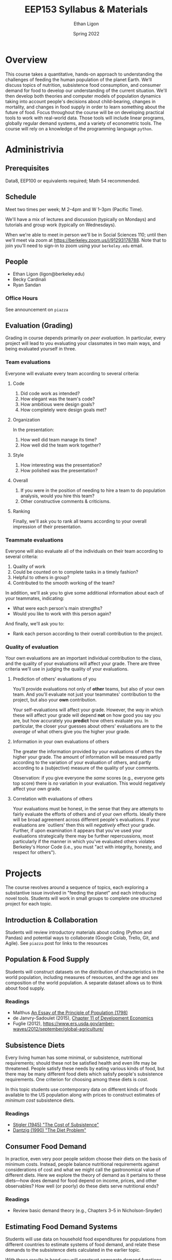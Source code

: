 #+TITLE: EEP153 Syllabus & Materials
#+AUTHOR: Ethan Ligon
#+EMAIL: ligon@berkeley.edu
#+DATE: Spring 2022

* Overview
This course takes a quantitative, hands-on
approach to understanding the challenges of
feeding the human population of the planet
Earth.  We'll discuss topics of nutrition,
subsistence food consumption, and consumer
demand for food to develop our
understanding of the current situation.
We'll then develop both theories and
computer models of population dynamics
taking into account people's decisions
about child-bearing, changes in mortality,
and changes in food supply in order to
learn something about the future of food.
Focus throughout the course will be on
developing practical tools to work with
real-world data.  Those tools will include
linear programs, globally regular demand
systems, and a variety of
econometric tools.  The course will rely on
a knowledge of the programming language
=python=.
* Administrivia
** Prerequisites 
   Data8, EEP100 or
   equivalents required; Math 54
   recommended.

** Schedule
   Meet two times per week; M 2--4pm and W 1--3pm (Pacific Time). 
   
   We'll have a mix of lectures and discussion (typically on Mondays)
   and tutorials and group work (typically on Wednesdays).  

   When we're able to meet in person we'll be in Social Sciences 110;
   until then we'll meet via zoom at
   https://berkeley.zoom.us/j/91293178788.  Note that to join you'll
   need to sign-in to zoom using your =berkeley.edu= email.

** People
   - Ethan Ligon (ligon@berkeley.edu)
   - Becky Cardinali 
   - Ryan Sandan
*** Office Hours
    See announcement on =piazza=

** Evaluation (Grading)
   Grading in course depends primarily on /peer evaluation/.  In
   particular, every project will lead to you evaluating your
   classmates in two main ways, and being evaluated yourself in three.

*** Team evaluations
    Everyone will evaluate every team according to several criteria:
**** Code
     1. Did code work as intended?
     2. How elegant was the team's code?
     3. How ambitious were design goals?
     4. How completely were design goals met?
**** Organization
     In the presentation:
     1. How well did team manage its time?
     2. How well did the team work together?
**** Style
     1. How interesting was the presentation?
     2. How polished was the presentation?
**** Overall
     1. If you were in the position of needing to hire a team to do
        population analysis, would you hire this team?
     2. Other constructive comments & criticisms.
**** Ranking
     Finally, we'll ask you to rank all teams according to your overall
     impression of their presentation.

*** Teammate evaluations
    Everyone will also evaluate all of the individuals on their team
    according to several criteria:
    1. Quality of work
    2. Could be counted on to complete tasks in a timely fashion?
    3. Helpful to others in group?
    4. Contributed to the smooth working of the team?

    In addition, we'll ask you to give some additional information
    about each of your teammates, indicating:
    - What were each person's main strengths?
    - Would you like to work with this person again?

    And finally, we'll ask you to:
    - Rank each person according to their overall contribution to the project.

*** Quality of evaluation
    Your own evaluations are an important individual contribution to
    the class, and the quality of your evaluations will affect your
    grade.  There are three criteria we'll use in judging the quality
    of your evaluations.
**** Prediction of others' evaluations of you
     You'll provide evaluations not only of *other* teams, but also of
     your own team.  And you'll evaluate not just your teammates'
     contribution to the project, but also your *own* contribution.

     Your self-evaluations will affect your grade.  However, the /way/
     in which these will affect your grade will depend *not* on how
     good you say you are, but how accurately you *predict* how others
     evaluate you.  In particular, the closer your guesses about
     others' evaluations are to the /average/ of what others give you
     the higher your grade.
**** Information in your own evaluations of others
     The greater the information provided by your evaluations of others
     the higher your grade.  The amount of information will be measured
     partly according to the variation of your evaluation of others, and
     partly according to a (subjective) measure of the quality of your
     comments.

     Observation: if you give everyone the /same/ scores (e.g.,
     everyone gets top score) there is /no/ variation in your
     evaluation.  This would negatively affect your own grade.
**** Correlation with evaluations of others
     Your evaluations must be honest, in the sense that they are
     attempts to fairly evaluate the efforts of others and of your own
     efforts.  Ideally there will be broad agreement across different
     people's evaluations.  If your evaluations are `outliers' then
     this will /negatively/ effect your grade.  Further, if upon
     examination it appears that you've used your evaluations
     strategically there may be further repercussions, most
     particularly if the manner in which you've evaluated others
     violates Berkeley's Honor Code (i.e., you must "act with
     integrity, honesty, and respect for others").


* Projects
   The course revolves around a sequence of
   topics, each exploring a substantive
   issue involved in "feeding the planet"
   and each introducing novel tools.
   Students will work in small groups to
   complete one structured project for each
   topic.
** Introduction & Collaboration
Students will review introductory materials about coding 
(Python and Pandas) and potential ways to collaborate 
(Google Colab, Trello, Git, and Agile). See =piazza= post 
for links to the resources

** Population & Food Supply
   Students will construct datasets on the
   distribution of characteristics in the
   world population, including measures of
   resources, and the age and sex
   composition of the world population.  A
   separate dataset allows us to think
   about food supply.
*** Readings
    - Malthus [[https://oll.libertyfund.org/titles/malthus-an-essay-on-the-principle-of-population-1798-1st-ed#lf0195_head_002][An Essay of the Principle of Population (1798)]]
    - de Janvry-Sadoulet (2015), [[https://github.com/ligonteaching/EEP153_Materials/blob/master/Project1/Chapter_11_Population15.pdf][Chapter 11 of Development Economics]]
    - Fuglie (2012), https://www.ers.usda.gov/amber-waves/2012/september/global-agriculture/
*** Empirical exercise: Population pyramids                        :noexport:
    - Deaton (1997)
    - https://github.com/afolaborn/Python_Jupyter_Notebook/blob/master/Population-Pyramid/Population_Pyramid_Final.ipynb

** Subsistence Diets
   Every living human has some minimal, or subsistence, nutritional
   requirements; should these not be satisfied health and even life
   may be threatened.  People satisfy these needs by eating various
   kinds of food, but there may be many different food diets which
   satisfy people's subsistence requirements.  One criterion for
   choosing among these diets is /cost/. 

   In this topic students use contemporary data on different kinds of
   foods available to the US population along with prices to
   construct estimates of /minimum cost/ subsistence diets.  
*** Readings
    - [[https://github.com/ligonteaching/EEP153_Materials/blob/master/Project2/stigler45.pdf][Stigler (1945) "The Cost of Subsistence"]]
    - [[https://github.com/ligonteaching/EEP153_Materials/blob/master/Project2/dantzig90.pdf][Dantzig (1990) "The Diet Problem"]]


*** Other resources                                                :noexport:
    :PROPERTIES:
    :ID:       3c8197f3-98f8-4fe8-a8a6-383c671bb77a
    :END:
    - [[http://www.jstor.org/stable/pdf/25061369.pdf][Dantzig (1990)]]
    - [[https://pubsonline.informs.org/doi/pdf/10.1287/opre.49.1.1.11187][Stigler's Diet Problem Revisited]]
*** Computational exercise: Subsistence food needs                 :noexport:
    Recapitulation of \cite{stigler45}; linear programming.  For an
    individual with characteristics $z$ facing prices $p$ obtain
    subsistence cost function $\phi(p;z)$. 

    Need data on:
    - Possible foods & food-nutrient conversion ::
      Note that USDA dataset uses "NDB" codes to identify different
      kinds of foods; can also map NDB -> UPC for many (mostly processed) foods.
      - https://ndb.nal.usda.gov/ndb/search/list;
      - here's documentation of the api: https://ndb.nal.usda.gov/ndb/doc/index
      - Here's the actual data:
        https://www.ars.usda.gov/northeast-area/beltsville-md/beltsville-human-nutrition-research-center/nutrient-data-laboratory/docs/sr28-download-files/

    - Food prices :: 
      - Safeway data?
      - Nielsen homescan panel?
      - CEX?
      - IRI 
      - USDA NCPP https://www.cnpp.usda.gov/data
      - USDA Quarterly Food-at-home price database
        https://www.ers.usda.gov/data-products/quarterly-food-at-home-price-database/
        Drawn from Nielsen HomeScan data; aggregated to one of 54
        "foodgroups".   
    - Nutritional requirements :: Both  recommended daily allowances
         (RDA) *plus* "tolerable upper intake levels". 
         https://ods.od.nih.gov/Health_Information/Dietary_Reference_Intakes.aspx
** Consumer Food Demand
   In practice, even very poor people seldom choose their diets on
   the basis of minimum costs.  Instead, people balance nutritional
   requirements against considerations of cost and what we might call
   the gastronomical value of different diets.  Here we explore the
   theory of demand as it pertains to these diets---how does demand
   for food depend on income, prices, and other observables?  How
   well (or poorly) do these diets serve nutritional ends?
*** Readings
    - Review basic demand theory (e.g., Chapters 3--5 in Nicholson-Snyder) 
*** Other Readings                                                 :noexport:
    - Dubois, Griffiths, Nevo
    - Atkin (2012)
*** Computational exercise: CFE demands with subsistence           :noexport:
*** Empirical exercise: Estimate demands in different populations  :noexport:
    How does demand depend on price?   On income?  On individual
    characteristics?  On "tastes"?
**** Data
     - Indian NSS
     - US CEX
     - US Nielsen HomeScan
*** Empirical exercise: Invert food demands to obtain nutrient demands :noexport:
    
** Estimating Food Demand Systems
   Students will use data on household food expenditures for
   populations from different countries to estimate systems of food
   demand, and relate these demands to the subsistence diets
   calculated in the earlier topic.

   With these results in hand you will construct aggregate
   demand functions that allow one to make predictions regarding how
   aggregate demand for different kinds of foods depends on the
   distribution of resources and the demographic composition of the
   global population. 
** Hacking Food & Nutrition

This project exploits our work on demand for food and is focused on
evaluating what kinds of *policies* might be effective at improving
nutritional outcomes for particular populations.  Our earlier work
addressed the question of how demand for different kinds of food
depends on prices, budgets, and household characteristics, taking as
given prices, budgets, and so on.

One of the take-aways from our earlier project is that the food people
/choose/ to eat may be quite different from the foods that people
/should/ eat, from a nutritional perspective.   

But if dietary choices respond to prices and budgets, it may be
possible to manipulate nutritional outcomes by changing either prices
or budgets.  We can assess the costs of this kind of manipulation
(e.g., the deadweight cost of a tax or subsidy); where these costs are
large we can also think about the value of innovation in either the
desirability or nutritional content of food.

*** Readings
    - Technical change: [[http://www.plantphysiol.org/content/124/2/487?ijkey=c12c5c79e5b11c10820b21877391b978804dc1c5&keytype2=tf_ipsecsha][Borlaug (2000)]], [[https://arstechnica.com/science/2019/06/why-havent-genetically-engineered-crops-made-food-better/][Ars Technica (2019)]]
    - Changes in budget: [[https://www.jstor.org/stable/40278509][Deaton-Dreze (2009)]]
    - Changes in relative prices: [[https://www.ncbi.nlm.nih.gov/pmc/articles/PMC5024386/][Falbe et al (2016)]]


